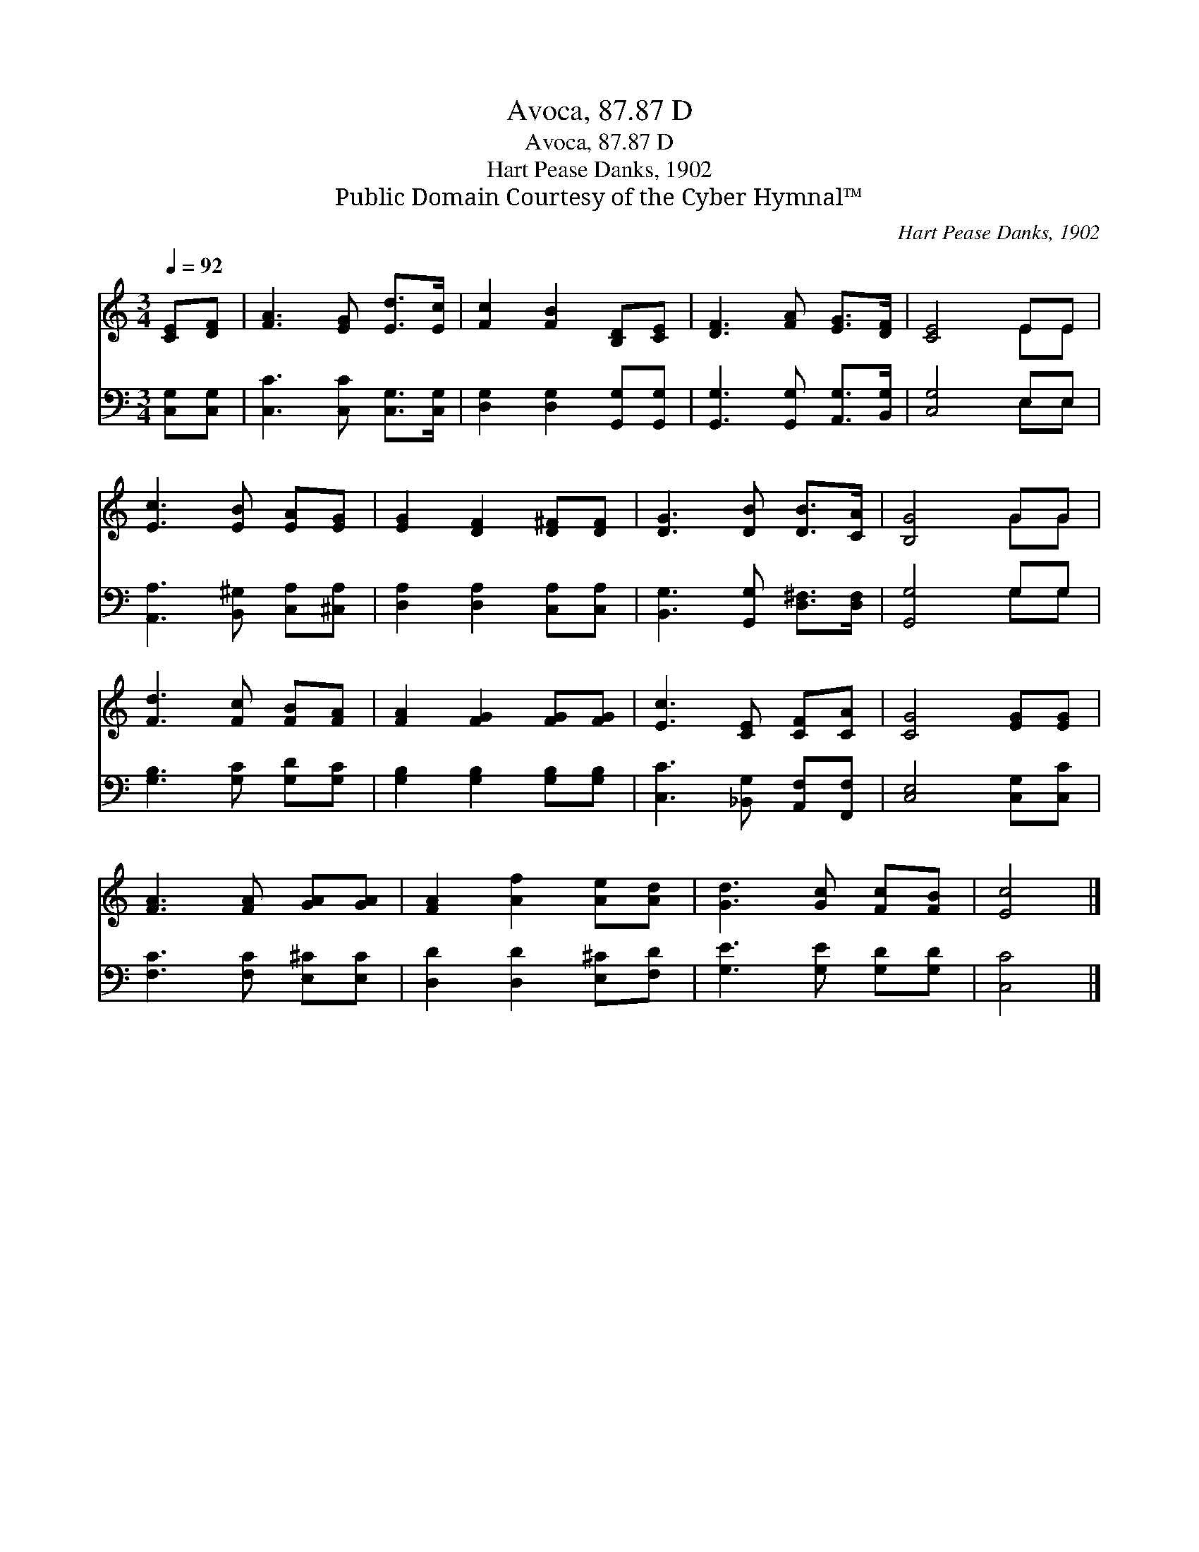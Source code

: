 X:1
T:Avoca, 87.87 D
T:Avoca, 87.87 D
T:Hart Pease Danks, 1902
T:Public Domain Courtesy of the Cyber Hymnal™
C:Hart Pease Danks, 1902
Z:Public Domain
Z:Courtesy of the Cyber Hymnal™
%%score ( 1 2 ) ( 3 4 )
L:1/8
Q:1/4=92
M:3/4
K:C
V:1 treble 
V:2 treble 
V:3 bass 
V:4 bass 
V:1
 [CE][DF] | [FA]3 [EG] [Ed]>[Ec] | [Fc]2 [FB]2 [B,D][CE] | [DF]3 [FA] [EG]>[DF] | [CE]4 EE | %5
 [Ec]3 [EB] [EA][EG] | [EG]2 [DF]2 [D^F][DF] | [DG]3 [DB] [DB]>[CA] | [B,G]4 GG | %9
 [Fd]3 [Fc] [FB][FA] | [FA]2 [FG]2 [FG][FG] | [Ec]3 [CE] [CF][CA] | [CG]4 [EG][EG] | %13
 [FA]3 [FA] [GA][GA] | [FA]2 [Af]2 [Ae][Ad] | [Gd]3 [Gc] [Fc][FB] | [Ec]4 |] %17
V:2
 x2 | x6 | x6 | x6 | x4 EE | x6 | x6 | x6 | x4 GG | x6 | x6 | x6 | x6 | x6 | x6 | x6 | x4 |] %17
V:3
 [C,G,][C,G,] | [C,C]3 [C,C] [C,G,]>[C,G,] | [D,G,]2 [D,G,]2 [G,,G,][G,,G,] | %3
 [G,,G,]3 [G,,G,] [A,,G,]>[B,,G,] | [C,G,]4 E,E, | [A,,A,]3 [B,,^G,] [C,A,][^C,A,] | %6
 [D,A,]2 [D,A,]2 [C,A,][C,A,] | [B,,G,]3 [G,,G,] [D,^F,]>[D,F,] | [G,,G,]4 G,G, | %9
 [G,B,]3 [G,C] [G,D][G,C] | [G,B,]2 [G,B,]2 [G,B,][G,B,] | [C,C]3 [_B,,G,] [A,,F,][F,,F,] | %12
 [C,E,]4 [C,G,][C,C] | [F,C]3 [F,C] [E,^C][E,C] | [D,D]2 [D,D]2 [E,^C][F,D] | %15
 [G,E]3 [G,E] [G,D][G,D] | [C,C]4 |] %17
V:4
 x2 | x6 | x6 | x6 | x4 E,E, | x6 | x6 | x6 | x4 G,G, | x6 | x6 | x6 | x6 | x6 | x6 | x6 | x4 |] %17

